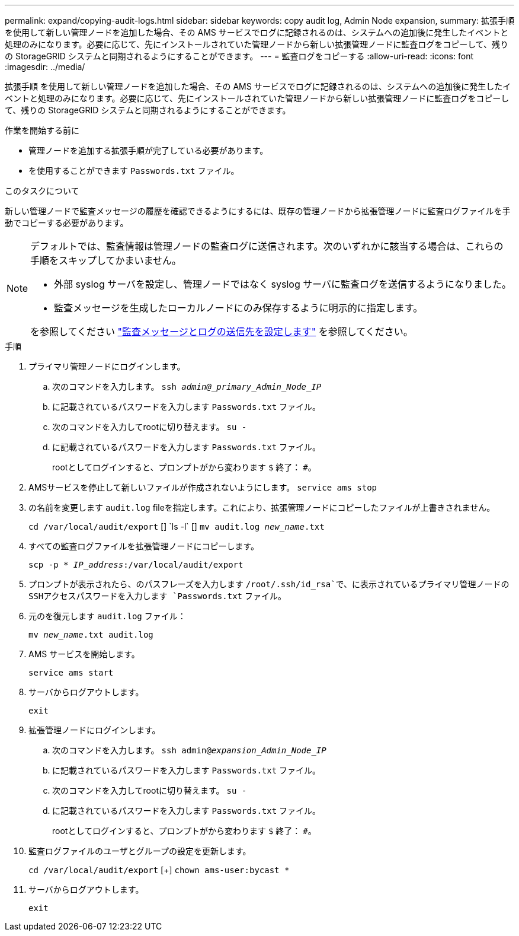 ---
permalink: expand/copying-audit-logs.html 
sidebar: sidebar 
keywords: copy audit log, Admin Node expansion, 
summary: 拡張手順 を使用して新しい管理ノードを追加した場合、その AMS サービスでログに記録されるのは、システムへの追加後に発生したイベントと処理のみになります。必要に応じて、先にインストールされていた管理ノードから新しい拡張管理ノードに監査ログをコピーして、残りの StorageGRID システムと同期されるようにすることができます。 
---
= 監査ログをコピーする
:allow-uri-read: 
:icons: font
:imagesdir: ../media/


[role="lead"]
拡張手順 を使用して新しい管理ノードを追加した場合、その AMS サービスでログに記録されるのは、システムへの追加後に発生したイベントと処理のみになります。必要に応じて、先にインストールされていた管理ノードから新しい拡張管理ノードに監査ログをコピーして、残りの StorageGRID システムと同期されるようにすることができます。

.作業を開始する前に
* 管理ノードを追加する拡張手順が完了している必要があります。
* を使用することができます `Passwords.txt` ファイル。


.このタスクについて
新しい管理ノードで監査メッセージの履歴を確認できるようにするには、既存の管理ノードから拡張管理ノードに監査ログファイルを手動でコピーする必要があります。

[NOTE]
====
デフォルトでは、監査情報は管理ノードの監査ログに送信されます。次のいずれかに該当する場合は、これらの手順をスキップしてかまいません。

* 外部 syslog サーバを設定し、管理ノードではなく syslog サーバに監査ログを送信するようになりました。
* 監査メッセージを生成したローカルノードにのみ保存するように明示的に指定します。


を参照してください link:../monitor/configure-audit-messages.html["監査メッセージとログの送信先を設定します"] を参照してください。

====
.手順
. プライマリ管理ノードにログインします。
+
.. 次のコマンドを入力します。 `ssh _admin@_primary_Admin_Node_IP_`
.. に記載されているパスワードを入力します `Passwords.txt` ファイル。
.. 次のコマンドを入力してrootに切り替えます。 `su -`
.. に記載されているパスワードを入力します `Passwords.txt` ファイル。
+
rootとしてログインすると、プロンプトがから変わります `$` 終了： `#`。



. AMSサービスを停止して新しいファイルが作成されないようにします。 `service ams stop`
. の名前を変更します `audit.log` fileを指定します。これにより、拡張管理ノードにコピーしたファイルが上書きされません。
+
`cd /var/local/audit/export` [+]
`ls -l` [+]
`mv audit.log _new_name_.txt`

. すべての監査ログファイルを拡張管理ノードにコピーします。
+
`scp -p * _IP_address_:/var/local/audit/export`

. プロンプトが表示されたら、のパスフレーズを入力します `/root/.ssh/id_rsa`で、に表示されているプライマリ管理ノードのSSHアクセスパスワードを入力します `Passwords.txt` ファイル。
. 元のを復元します `audit.log` ファイル：
+
`mv _new_name_.txt audit.log`

. AMS サービスを開始します。
+
`service ams start`

. サーバからログアウトします。
+
`exit`

. 拡張管理ノードにログインします。
+
.. 次のコマンドを入力します。 `ssh admin@_expansion_Admin_Node_IP_`
.. に記載されているパスワードを入力します `Passwords.txt` ファイル。
.. 次のコマンドを入力してrootに切り替えます。 `su -`
.. に記載されているパスワードを入力します `Passwords.txt` ファイル。
+
rootとしてログインすると、プロンプトがから変わります `$` 終了： `#`。



. 監査ログファイルのユーザとグループの設定を更新します。
+
`cd /var/local/audit/export` [+]
`chown ams-user:bycast *`

. サーバからログアウトします。
+
`exit`


